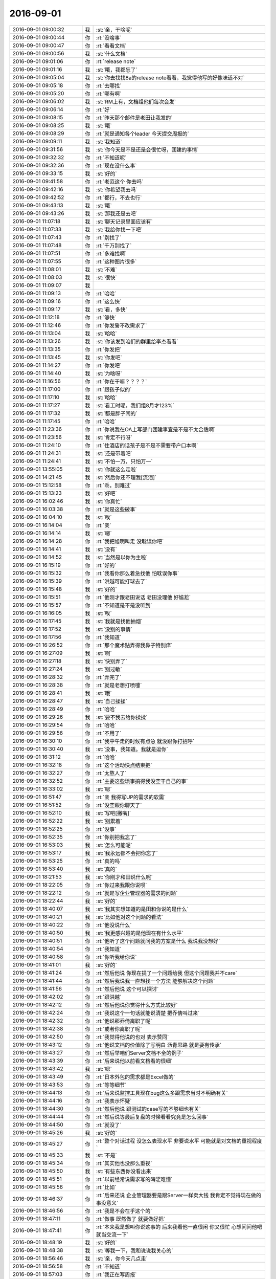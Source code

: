 2016-09-01
-------------

.. list-table::
   :widths: 25, 1, 60

   * - 2016-09-01 09:00:32
     - 我
     - :st:`亲，干啥呢`
   * - 2016-09-01 09:00:44
     - 你
     - :rt:`没啥事`
   * - 2016-09-01 09:00:47
     - 你
     - :rt:`看看文档`
   * - 2016-09-01 09:00:56
     - 我
     - :st:`什么文档`
   * - 2016-09-01 09:01:06
     - 你
     - :rt:`release note`
   * - 2016-09-01 09:01:16
     - 我
     - :st:`哦，我都忘了`
   * - 2016-09-01 09:05:04
     - 我
     - :st:`你去找找8a的release note看看，我觉得他写的好像味道不对`
   * - 2016-09-01 09:05:18
     - 你
     - :rt:`去哪找`
   * - 2016-09-01 09:05:20
     - 你
     - :rt:`哪有啊`
   * - 2016-09-01 09:06:02
     - 我
     - :st:`RM上有，文档组他们每次会发`
   * - 2016-09-01 09:06:14
     - 你
     - :rt:`好`
   * - 2016-09-01 09:08:15
     - 你
     - :rt:`昨天那个邮件是老田让我发的`
   * - 2016-09-01 09:08:25
     - 我
     - :st:`哦`
   * - 2016-09-01 09:08:29
     - 你
     - :rt:`就是通知各个leader 今天提交周报的`
   * - 2016-09-01 09:09:11
     - 我
     - :st:`我知道`
   * - 2016-09-01 09:31:56
     - 我
     - :st:`你今天是不是还是会很忙呀，团建的事情`
   * - 2016-09-01 09:32:32
     - 你
     - :rt:`不知道呢`
   * - 2016-09-01 09:32:36
     - 你
     - :rt:`现在没什么事`
   * - 2016-09-01 09:33:15
     - 我
     - :st:`好的`
   * - 2016-09-01 09:41:58
     - 你
     - :rt:`老范这个 你去吗`
   * - 2016-09-01 09:42:16
     - 我
     - :st:`你希望我去吗`
   * - 2016-09-01 09:42:52
     - 你
     - :rt:`都行，不去也行`
   * - 2016-09-01 09:43:13
     - 我
     - :st:`哦`
   * - 2016-09-01 09:43:26
     - 我
     - :st:`那我还是去吧`
   * - 2016-09-01 11:07:18
     - 我
     - :st:`聊天记录里面应该有`
   * - 2016-09-01 11:07:33
     - 我
     - :st:`我给你找一下吧`
   * - 2016-09-01 11:07:43
     - 你
     - :rt:`别找了`
   * - 2016-09-01 11:07:48
     - 你
     - :rt:`千万别找了`
   * - 2016-09-01 11:07:51
     - 你
     - :rt:`多难找啊`
   * - 2016-09-01 11:07:55
     - 你
     - :rt:`这种图片很多`
   * - 2016-09-01 11:08:01
     - 我
     - :st:`不难`
   * - 2016-09-01 11:08:03
     - 我
     - :st:`很快`
   * - 2016-09-01 11:09:07
     - 我
     - .. image:: images/92090.jpg
          :width: 100px
   * - 2016-09-01 11:09:13
     - 你
     - :rt:`哈哈`
   * - 2016-09-01 11:09:16
     - 你
     - :rt:`这么快`
   * - 2016-09-01 11:09:17
     - 我
     - :st:`看，多快`
   * - 2016-09-01 11:12:18
     - 你
     - :rt:`够快`
   * - 2016-09-01 11:12:46
     - 你
     - :rt:`你发誓不改需求了`
   * - 2016-09-01 11:13:04
     - 我
     - :st:`哈哈`
   * - 2016-09-01 11:13:26
     - 我
     - :st:`你该发到咱们的群里给李杰看看`
   * - 2016-09-01 11:13:35
     - 你
     - :rt:`你发把`
   * - 2016-09-01 11:13:45
     - 我
     - :st:`你发吧`
   * - 2016-09-01 11:14:27
     - 你
     - :rt:`你发吧`
   * - 2016-09-01 11:14:40
     - 我
     - :st:`为啥呀`
   * - 2016-09-01 11:16:56
     - 你
     - :rt:`你在干嘛？？？？`
   * - 2016-09-01 11:17:00
     - 你
     - :rt:`跟孩子似的`
   * - 2016-09-01 11:17:10
     - 我
     - :st:`哈哈`
   * - 2016-09-01 11:17:27
     - 我
     - :st:`看工时呢，我们组8月才123%`
   * - 2016-09-01 11:17:32
     - 我
     - :st:`都是胖子闹的`
   * - 2016-09-01 11:17:45
     - 你
     - :rt:`哈哈`
   * - 2016-09-01 11:23:36
     - 你
     - :rt:`你说我在OA上写部门团建事宜是不是不太合适啊`
   * - 2016-09-01 11:23:56
     - 我
     - :st:`肯定不行呀`
   * - 2016-09-01 11:24:10
     - 你
     - :rt:`住酒店的话孩子是不是不需要带户口本啊`
   * - 2016-09-01 11:24:31
     - 我
     - :st:`还是带着吧`
   * - 2016-09-01 11:24:41
     - 我
     - :st:`不怕一万，只怕万一`
   * - 2016-09-01 13:55:05
     - 我
     - :st:`你就这么走啦`
   * - 2016-09-01 14:21:45
     - 我
     - :st:`然后你还不理我[流泪]`
   * - 2016-09-01 15:12:58
     - 你
     - :rt:`乖，别难过`
   * - 2016-09-01 15:13:23
     - 我
     - :st:`好吧`
   * - 2016-09-01 16:02:46
     - 我
     - :st:`你真忙`
   * - 2016-09-01 16:03:38
     - 你
     - :rt:`就是这些破事`
   * - 2016-09-01 16:04:10
     - 我
     - :st:`唉`
   * - 2016-09-01 16:14:04
     - 你
     - :rt:`亲`
   * - 2016-09-01 16:14:14
     - 我
     - :st:`嗯`
   * - 2016-09-01 16:14:28
     - 你
     - :rt:`我把旭明叫走 没耽误你吧`
   * - 2016-09-01 16:14:41
     - 我
     - :st:`没有`
   * - 2016-09-01 16:14:52
     - 我
     - :st:`当然是以你为主啦`
   * - 2016-09-01 16:15:19
     - 你
     - :rt:`好的`
   * - 2016-09-01 16:15:32
     - 你
     - :rt:`我看你那么着急找他 怕耽误你事`
   * - 2016-09-01 16:15:39
     - 你
     - :rt:`洪越可能打球去了`
   * - 2016-09-01 16:15:48
     - 我
     - :st:`好的`
   * - 2016-09-01 16:15:51
     - 你
     - :rt:`他刚才跟老田说话 老田没理他 好尴尬`
   * - 2016-09-01 16:15:57
     - 你
     - :rt:`不知道是不是没听到`
   * - 2016-09-01 16:16:05
     - 我
     - :st:`唉`
   * - 2016-09-01 16:17:45
     - 我
     - :st:`我就是找他抽烟`
   * - 2016-09-01 16:17:52
     - 我
     - :st:`没别的事情`
   * - 2016-09-01 16:17:56
     - 你
     - :rt:`我知道`
   * - 2016-09-01 16:26:52
     - 你
     - :rt:`那个魔术贴弄得我鼻子特别痒`
   * - 2016-09-01 16:27:09
     - 我
     - :st:`啊`
   * - 2016-09-01 16:27:18
     - 我
     - :st:`快别弄了`
   * - 2016-09-01 16:27:24
     - 我
     - :st:`别过敏`
   * - 2016-09-01 16:28:32
     - 你
     - :rt:`弄完了`
   * - 2016-09-01 16:28:38
     - 你
     - :rt:`就是老想打喷嚏`
   * - 2016-09-01 16:28:41
     - 我
     - :st:`哦`
   * - 2016-09-01 16:28:47
     - 我
     - :st:`自己揉揉`
   * - 2016-09-01 16:28:49
     - 你
     - :rt:`哈哈`
   * - 2016-09-01 16:29:26
     - 我
     - :st:`要不我去给你揉揉`
   * - 2016-09-01 16:29:54
     - 你
     - :rt:`哈哈`
   * - 2016-09-01 16:29:56
     - 你
     - :rt:`不用了`
   * - 2016-09-01 16:30:10
     - 你
     - :rt:`我中午走的时候有点急 就没跟你打招呼`
   * - 2016-09-01 16:30:40
     - 我
     - :st:`没事，我知道。我就是逗你`
   * - 2016-09-01 16:31:12
     - 你
     - :rt:`哈哈`
   * - 2016-09-01 16:32:18
     - 你
     - :rt:`这个活动快点结束把`
   * - 2016-09-01 16:32:27
     - 你
     - :rt:`太熬人了`
   * - 2016-09-01 16:32:52
     - 你
     - :rt:`主要这些琐事搞得我没空干自己的事`
   * - 2016-09-01 16:33:02
     - 我
     - :st:`嗯`
   * - 2016-09-01 16:51:47
     - 你
     - :rt:`亲 我得写UP的需求的软需`
   * - 2016-09-01 16:51:52
     - 你
     - :rt:`没空跟你聊天了`
   * - 2016-09-01 16:52:10
     - 我
     - :st:`写吧[撇嘴]`
   * - 2016-09-01 16:52:22
     - 我
     - :st:`别累着`
   * - 2016-09-01 16:52:25
     - 你
     - :rt:`没事`
   * - 2016-09-01 16:52:35
     - 你
     - :rt:`你别把我忘了`
   * - 2016-09-01 16:53:03
     - 我
     - :st:`怎么可能呢`
   * - 2016-09-01 16:53:17
     - 我
     - :st:`我永远都不会把你忘了`
   * - 2016-09-01 16:53:25
     - 你
     - :rt:`真的吗`
   * - 2016-09-01 16:53:40
     - 我
     - :st:`真的`
   * - 2016-09-01 18:21:53
     - 我
     - :st:`你刚才和田说什么呢`
   * - 2016-09-01 18:22:05
     - 你
     - :rt:`你过来我跟你说呗`
   * - 2016-09-01 18:22:12
     - 你
     - :rt:`就是写企业管理器的需求的问题`
   * - 2016-09-01 18:22:44
     - 我
     - :st:`好的`
   * - 2016-09-01 18:40:07
     - 我
     - :st:`我其实想知道的是田和你说的是什么`
   * - 2016-09-01 18:40:21
     - 我
     - :st:`比如他对这个问题的看法`
   * - 2016-09-01 18:40:22
     - 你
     - :rt:`他没说什么`
   * - 2016-09-01 18:40:50
     - 我
     - :st:`我更感兴趣的是他现在有什么水平`
   * - 2016-09-01 18:40:51
     - 你
     - :rt:`他听了这个问题就问我的方案是什么   我说我没想好`
   * - 2016-09-01 18:40:54
     - 你
     - :rt:`我知道`
   * - 2016-09-01 18:40:58
     - 你
     - :rt:`你听我给你说`
   * - 2016-09-01 18:41:01
     - 我
     - :st:`好的`
   * - 2016-09-01 18:41:24
     - 你
     - :rt:`然后他说 你现在提了一个问题给我 但这个问题我并不care`
   * - 2016-09-01 18:41:44
     - 你
     - :rt:`然后我说我一直想找一个方法 能够解决这个问题`
   * - 2016-09-01 18:41:56
     - 你
     - :rt:`然后他说 这个可以探讨`
   * - 2016-09-01 18:42:02
     - 你
     - :rt:`跟洪越`
   * - 2016-09-01 18:42:12
     - 你
     - :rt:`然后他说你觉得什么方式比较好`
   * - 2016-09-01 18:42:24
     - 你
     - :rt:`我说这个一句话就能说清楚 把乔倩叫过来`
   * - 2016-09-01 18:42:32
     - 你
     - :rt:`他说那乔倩离职了呢`
   * - 2016-09-01 18:42:38
     - 你
     - :rt:`或者你离职了呢`
   * - 2016-09-01 18:42:50
     - 你
     - :rt:`我觉得他说的也对 表示赞同`
   * - 2016-09-01 18:43:12
     - 你
     - :rt:`他说文档的价值除了写明白 沥青思路 就是要有传承`
   * - 2016-09-01 18:43:27
     - 你
     - :rt:`然后举咱们Server文档不全的例子`
   * - 2016-09-01 18:43:39
     - 你
     - :rt:`后来说他以前看文档看的很细`
   * - 2016-09-01 18:43:42
     - 我
     - :st:`嗯`
   * - 2016-09-01 18:43:49
     - 你
     - :rt:`日本外包的需求都是Excel做的`
   * - 2016-09-01 18:43:53
     - 你
     - :rt:`等等细节`
   * - 2016-09-01 18:44:13
     - 你
     - :rt:`后来说监控工具现在bug这么多跟需求当时不明确有关`
   * - 2016-09-01 18:44:16
     - 你
     - :rt:`我表示怀疑`
   * - 2016-09-01 18:44:30
     - 你
     - :rt:`然后他说 跟测试的case写的不够细也有关`
   * - 2016-09-01 18:44:44
     - 你
     - :rt:`然后说等最后复盘的时候看看究竟是怎么回事`
   * - 2016-09-01 18:44:50
     - 你
     - :rt:`就没了`
   * - 2016-09-01 18:45:26
     - 我
     - :st:`好的`
   * - 2016-09-01 18:45:27
     - 你
     - :rt:`整个对话过程 没怎么表现水平 非要说水平 可能就是对文档的重视程度`
   * - 2016-09-01 18:45:33
     - 我
     - :st:`不是`
   * - 2016-09-01 18:45:34
     - 你
     - :rt:`其实他也没那么重视`
   * - 2016-09-01 18:45:50
     - 我
     - :st:`有些东西你没看出来`
   * - 2016-09-01 18:45:51
     - 你
     - :rt:`以前经常说需求写的晦涩难懂`
   * - 2016-09-01 18:45:56
     - 你
     - :rt:`比如`
   * - 2016-09-01 18:46:37
     - 你
     - :rt:`后来还说 企业管理器要是跟Server一样卖大钱  我肯定不觉得现在做的事没意义`
   * - 2016-09-01 18:46:56
     - 你
     - :rt:`我是不会在乎这个的`
   * - 2016-09-01 18:47:11
     - 你
     - :rt:`做事 既然做了 就要做好把`
   * - 2016-09-01 18:47:41
     - 你
     - :rt:`本来我是想叫你说这事的  后来我看他一直很闲 你又很忙 心想问问他吧 就当交流一下`
   * - 2016-09-01 18:48:19
     - 我
     - :st:`好的`
   * - 2016-09-01 18:48:38
     - 我
     - :st:`等我一下，我和说说我关心的`
   * - 2016-09-01 18:56:46
     - 我
     - :st:`亲，你今天几点走`
   * - 2016-09-01 18:56:58
     - 你
     - :rt:`不知道`
   * - 2016-09-01 18:57:03
     - 你
     - :rt:`我正在写周报`
   * - 2016-09-01 18:57:42
     - 我
     - :st:`好的，你收一下内网邮件，看看能收到我发的吗`
   * - 2016-09-01 19:13:01
     - 我
     - :st:`你有空吗，我和说说呀`
   * - 2016-09-01 19:13:34
     - 你
     - :rt:`好`
   * - 2016-09-01 19:13:36
     - 你
     - :rt:`说吧`
   * - 2016-09-01 19:13:38
     - 你
     - :rt:`有空`
   * - 2016-09-01 19:14:35
     - 我
     - :st:`首先你说的这些其实我不关心`
   * - 2016-09-01 19:14:53
     - 我
     - :st:`我关心的是田的更深层次的东西`
   * - 2016-09-01 19:15:17
     - 我
     - :st:`从他对你说的话， 我认为他自己本身其实也没有什么想法`
   * - 2016-09-01 19:15:32
     - 你
     - :rt:`没有 这个我确定`
   * - 2016-09-01 19:15:49
     - 我
     - :st:`现在他就一招：你们不能只提问题，要给解决方案`
   * - 2016-09-01 19:16:50
     - 我
     - :st:`我现在就是要掌握他的这些习惯`
   * - 2016-09-01 19:17:10
     - 我
     - :st:`那么等他和我说的时候我就可以提前准备好`
   * - 2016-09-01 19:18:38
     - 你
     - :rt:`恩`
   * - 2016-09-01 19:18:49
     - 我
     - :st:`甚至可以给他下套`
   * - 2016-09-01 19:20:08
     - 你
     - :rt:`恩`
   * - 2016-09-01 19:22:03
     - 你
     - :rt:`走了`
   * - 2016-09-01 19:22:19
     - 我
     - :st:`好吧`